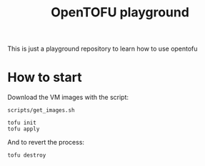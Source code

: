 #+title: OpenTOFU playground

This is just a playground repository to learn how to use opentofu

* How to start

Download the VM images with the script:

#+begin_src
  scripts/get_images.sh
#+end_src


#+begin_src
  tofu init
  tofu apply
#+end_src

And to revert the process:

#+begin_src
  tofu destroy
#+end_src
